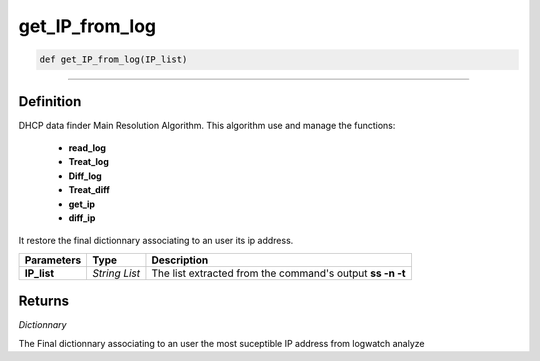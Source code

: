get_IP_from_log
===============

.. code-block:: python

	def get_IP_from_log(IP_list)

______________________________________________________________________________________________________

Definition
----------

DHCP data finder Main Resolution Algorithm.
This algorithm use and manage the functions:

	* **read_log**
	* **Treat_log**
	* **Diff_log**
	* **Treat_diff**
	* **get_ip**
	* **diff_ip**

It restore the final dictionnary associating to an user its ip address.

=============== =============== ==========================================================
**Parameters**   **Type**       **Description**
**IP_list**      *String List*  The list extracted from the command's output **ss -n -t**
=============== =============== ==========================================================

Returns
-------

*Dictionnary*

The Final dictionnary associating to an user the most suceptible IP address from logwatch analyze